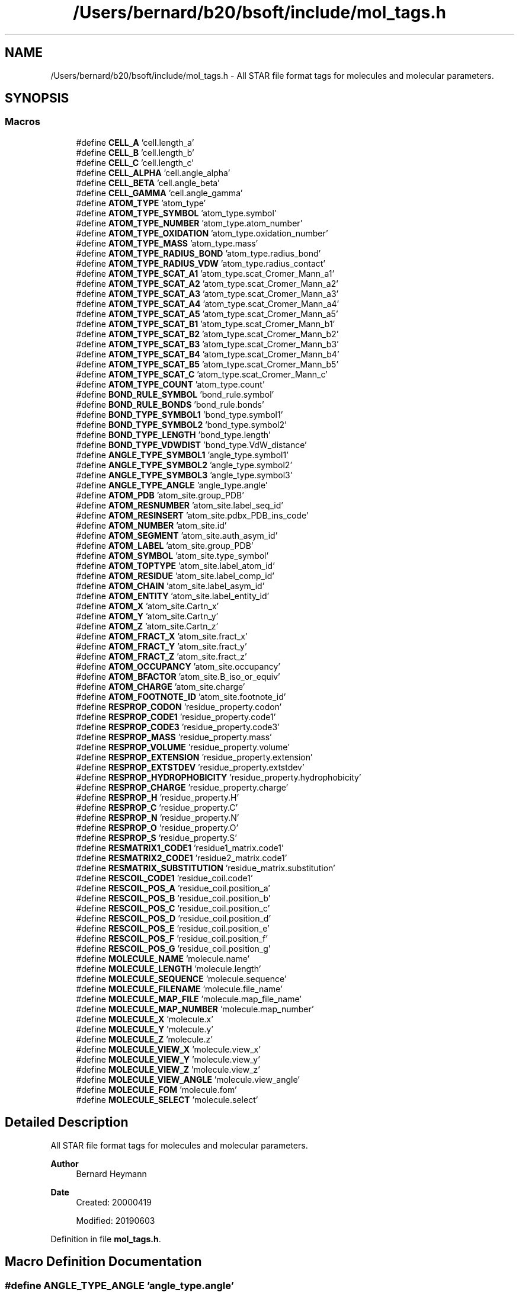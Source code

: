 .TH "/Users/bernard/b20/bsoft/include/mol_tags.h" 3 "Wed Sep 1 2021" "Version 2.1.0" "Bsoft" \" -*- nroff -*-
.ad l
.nh
.SH NAME
/Users/bernard/b20/bsoft/include/mol_tags.h \- All STAR file format tags for molecules and molecular parameters\&.  

.SH SYNOPSIS
.br
.PP
.SS "Macros"

.in +1c
.ti -1c
.RI "#define \fBCELL_A\fP   'cell\&.length_a'"
.br
.ti -1c
.RI "#define \fBCELL_B\fP   'cell\&.length_b'"
.br
.ti -1c
.RI "#define \fBCELL_C\fP   'cell\&.length_c'"
.br
.ti -1c
.RI "#define \fBCELL_ALPHA\fP   'cell\&.angle_alpha'"
.br
.ti -1c
.RI "#define \fBCELL_BETA\fP   'cell\&.angle_beta'"
.br
.ti -1c
.RI "#define \fBCELL_GAMMA\fP   'cell\&.angle_gamma'"
.br
.ti -1c
.RI "#define \fBATOM_TYPE\fP   'atom_type'"
.br
.ti -1c
.RI "#define \fBATOM_TYPE_SYMBOL\fP   'atom_type\&.symbol'"
.br
.ti -1c
.RI "#define \fBATOM_TYPE_NUMBER\fP   'atom_type\&.atom_number'"
.br
.ti -1c
.RI "#define \fBATOM_TYPE_OXIDATION\fP   'atom_type\&.oxidation_number'"
.br
.ti -1c
.RI "#define \fBATOM_TYPE_MASS\fP   'atom_type\&.mass'"
.br
.ti -1c
.RI "#define \fBATOM_TYPE_RADIUS_BOND\fP   'atom_type\&.radius_bond'"
.br
.ti -1c
.RI "#define \fBATOM_TYPE_RADIUS_VDW\fP   'atom_type\&.radius_contact'"
.br
.ti -1c
.RI "#define \fBATOM_TYPE_SCAT_A1\fP   'atom_type\&.scat_Cromer_Mann_a1'"
.br
.ti -1c
.RI "#define \fBATOM_TYPE_SCAT_A2\fP   'atom_type\&.scat_Cromer_Mann_a2'"
.br
.ti -1c
.RI "#define \fBATOM_TYPE_SCAT_A3\fP   'atom_type\&.scat_Cromer_Mann_a3'"
.br
.ti -1c
.RI "#define \fBATOM_TYPE_SCAT_A4\fP   'atom_type\&.scat_Cromer_Mann_a4'"
.br
.ti -1c
.RI "#define \fBATOM_TYPE_SCAT_A5\fP   'atom_type\&.scat_Cromer_Mann_a5'"
.br
.ti -1c
.RI "#define \fBATOM_TYPE_SCAT_B1\fP   'atom_type\&.scat_Cromer_Mann_b1'"
.br
.ti -1c
.RI "#define \fBATOM_TYPE_SCAT_B2\fP   'atom_type\&.scat_Cromer_Mann_b2'"
.br
.ti -1c
.RI "#define \fBATOM_TYPE_SCAT_B3\fP   'atom_type\&.scat_Cromer_Mann_b3'"
.br
.ti -1c
.RI "#define \fBATOM_TYPE_SCAT_B4\fP   'atom_type\&.scat_Cromer_Mann_b4'"
.br
.ti -1c
.RI "#define \fBATOM_TYPE_SCAT_B5\fP   'atom_type\&.scat_Cromer_Mann_b5'"
.br
.ti -1c
.RI "#define \fBATOM_TYPE_SCAT_C\fP   'atom_type\&.scat_Cromer_Mann_c'"
.br
.ti -1c
.RI "#define \fBATOM_TYPE_COUNT\fP   'atom_type\&.count'"
.br
.ti -1c
.RI "#define \fBBOND_RULE_SYMBOL\fP   'bond_rule\&.symbol'"
.br
.ti -1c
.RI "#define \fBBOND_RULE_BONDS\fP   'bond_rule\&.bonds'"
.br
.ti -1c
.RI "#define \fBBOND_TYPE_SYMBOL1\fP   'bond_type\&.symbol1'"
.br
.ti -1c
.RI "#define \fBBOND_TYPE_SYMBOL2\fP   'bond_type\&.symbol2'"
.br
.ti -1c
.RI "#define \fBBOND_TYPE_LENGTH\fP   'bond_type\&.length'"
.br
.ti -1c
.RI "#define \fBBOND_TYPE_VDWDIST\fP   'bond_type\&.VdW_distance'"
.br
.ti -1c
.RI "#define \fBANGLE_TYPE_SYMBOL1\fP   'angle_type\&.symbol1'"
.br
.ti -1c
.RI "#define \fBANGLE_TYPE_SYMBOL2\fP   'angle_type\&.symbol2'"
.br
.ti -1c
.RI "#define \fBANGLE_TYPE_SYMBOL3\fP   'angle_type\&.symbol3'"
.br
.ti -1c
.RI "#define \fBANGLE_TYPE_ANGLE\fP   'angle_type\&.angle'"
.br
.ti -1c
.RI "#define \fBATOM_PDB\fP   'atom_site\&.group_PDB'"
.br
.ti -1c
.RI "#define \fBATOM_RESNUMBER\fP   'atom_site\&.label_seq_id'"
.br
.ti -1c
.RI "#define \fBATOM_RESINSERT\fP   'atom_site\&.pdbx_PDB_ins_code'"
.br
.ti -1c
.RI "#define \fBATOM_NUMBER\fP   'atom_site\&.id'"
.br
.ti -1c
.RI "#define \fBATOM_SEGMENT\fP   'atom_site\&.auth_asym_id'"
.br
.ti -1c
.RI "#define \fBATOM_LABEL\fP   'atom_site\&.group_PDB'"
.br
.ti -1c
.RI "#define \fBATOM_SYMBOL\fP   'atom_site\&.type_symbol'"
.br
.ti -1c
.RI "#define \fBATOM_TOPTYPE\fP   'atom_site\&.label_atom_id'"
.br
.ti -1c
.RI "#define \fBATOM_RESIDUE\fP   'atom_site\&.label_comp_id'"
.br
.ti -1c
.RI "#define \fBATOM_CHAIN\fP   'atom_site\&.label_asym_id'"
.br
.ti -1c
.RI "#define \fBATOM_ENTITY\fP   'atom_site\&.label_entity_id'"
.br
.ti -1c
.RI "#define \fBATOM_X\fP   'atom_site\&.Cartn_x'"
.br
.ti -1c
.RI "#define \fBATOM_Y\fP   'atom_site\&.Cartn_y'"
.br
.ti -1c
.RI "#define \fBATOM_Z\fP   'atom_site\&.Cartn_z'"
.br
.ti -1c
.RI "#define \fBATOM_FRACT_X\fP   'atom_site\&.fract_x'"
.br
.ti -1c
.RI "#define \fBATOM_FRACT_Y\fP   'atom_site\&.fract_y'"
.br
.ti -1c
.RI "#define \fBATOM_FRACT_Z\fP   'atom_site\&.fract_z'"
.br
.ti -1c
.RI "#define \fBATOM_OCCUPANCY\fP   'atom_site\&.occupancy'"
.br
.ti -1c
.RI "#define \fBATOM_BFACTOR\fP   'atom_site\&.B_iso_or_equiv'"
.br
.ti -1c
.RI "#define \fBATOM_CHARGE\fP   'atom_site\&.charge'"
.br
.ti -1c
.RI "#define \fBATOM_FOOTNOTE_ID\fP   'atom_site\&.footnote_id'"
.br
.ti -1c
.RI "#define \fBRESPROP_CODON\fP   'residue_property\&.codon'"
.br
.ti -1c
.RI "#define \fBRESPROP_CODE1\fP   'residue_property\&.code1'"
.br
.ti -1c
.RI "#define \fBRESPROP_CODE3\fP   'residue_property\&.code3'"
.br
.ti -1c
.RI "#define \fBRESPROP_MASS\fP   'residue_property\&.mass'"
.br
.ti -1c
.RI "#define \fBRESPROP_VOLUME\fP   'residue_property\&.volume'"
.br
.ti -1c
.RI "#define \fBRESPROP_EXTENSION\fP   'residue_property\&.extension'"
.br
.ti -1c
.RI "#define \fBRESPROP_EXTSTDEV\fP   'residue_property\&.extstdev'"
.br
.ti -1c
.RI "#define \fBRESPROP_HYDROPHOBICITY\fP   'residue_property\&.hydrophobicity'"
.br
.ti -1c
.RI "#define \fBRESPROP_CHARGE\fP   'residue_property\&.charge'"
.br
.ti -1c
.RI "#define \fBRESPROP_H\fP   'residue_property\&.H'"
.br
.ti -1c
.RI "#define \fBRESPROP_C\fP   'residue_property\&.C'"
.br
.ti -1c
.RI "#define \fBRESPROP_N\fP   'residue_property\&.N'"
.br
.ti -1c
.RI "#define \fBRESPROP_O\fP   'residue_property\&.O'"
.br
.ti -1c
.RI "#define \fBRESPROP_S\fP   'residue_property\&.S'"
.br
.ti -1c
.RI "#define \fBRESMATRIX1_CODE1\fP   'residue1_matrix\&.code1'"
.br
.ti -1c
.RI "#define \fBRESMATRIX2_CODE1\fP   'residue2_matrix\&.code1'"
.br
.ti -1c
.RI "#define \fBRESMATRIX_SUBSTITUTION\fP   'residue_matrix\&.substitution'"
.br
.ti -1c
.RI "#define \fBRESCOIL_CODE1\fP   'residue_coil\&.code1'"
.br
.ti -1c
.RI "#define \fBRESCOIL_POS_A\fP   'residue_coil\&.position_a'"
.br
.ti -1c
.RI "#define \fBRESCOIL_POS_B\fP   'residue_coil\&.position_b'"
.br
.ti -1c
.RI "#define \fBRESCOIL_POS_C\fP   'residue_coil\&.position_c'"
.br
.ti -1c
.RI "#define \fBRESCOIL_POS_D\fP   'residue_coil\&.position_d'"
.br
.ti -1c
.RI "#define \fBRESCOIL_POS_E\fP   'residue_coil\&.position_e'"
.br
.ti -1c
.RI "#define \fBRESCOIL_POS_F\fP   'residue_coil\&.position_f'"
.br
.ti -1c
.RI "#define \fBRESCOIL_POS_G\fP   'residue_coil\&.position_g'"
.br
.ti -1c
.RI "#define \fBMOLECULE_NAME\fP   'molecule\&.name'"
.br
.ti -1c
.RI "#define \fBMOLECULE_LENGTH\fP   'molecule\&.length'"
.br
.ti -1c
.RI "#define \fBMOLECULE_SEQUENCE\fP   'molecule\&.sequence'"
.br
.ti -1c
.RI "#define \fBMOLECULE_FILENAME\fP   'molecule\&.file_name'"
.br
.ti -1c
.RI "#define \fBMOLECULE_MAP_FILE\fP   'molecule\&.map_file_name'"
.br
.ti -1c
.RI "#define \fBMOLECULE_MAP_NUMBER\fP   'molecule\&.map_number'"
.br
.ti -1c
.RI "#define \fBMOLECULE_X\fP   'molecule\&.x'"
.br
.ti -1c
.RI "#define \fBMOLECULE_Y\fP   'molecule\&.y'"
.br
.ti -1c
.RI "#define \fBMOLECULE_Z\fP   'molecule\&.z'"
.br
.ti -1c
.RI "#define \fBMOLECULE_VIEW_X\fP   'molecule\&.view_x'"
.br
.ti -1c
.RI "#define \fBMOLECULE_VIEW_Y\fP   'molecule\&.view_y'"
.br
.ti -1c
.RI "#define \fBMOLECULE_VIEW_Z\fP   'molecule\&.view_z'"
.br
.ti -1c
.RI "#define \fBMOLECULE_VIEW_ANGLE\fP   'molecule\&.view_angle'"
.br
.ti -1c
.RI "#define \fBMOLECULE_FOM\fP   'molecule\&.fom'"
.br
.ti -1c
.RI "#define \fBMOLECULE_SELECT\fP   'molecule\&.select'"
.br
.in -1c
.SH "Detailed Description"
.PP 
All STAR file format tags for molecules and molecular parameters\&. 


.PP
\fBAuthor\fP
.RS 4
Bernard Heymann 
.RE
.PP
\fBDate\fP
.RS 4
Created: 20000419 
.PP
Modified: 20190603 
.RE
.PP

.PP
Definition in file \fBmol_tags\&.h\fP\&.
.SH "Macro Definition Documentation"
.PP 
.SS "#define ANGLE_TYPE_ANGLE   'angle_type\&.angle'"

.PP
Definition at line 56 of file mol_tags\&.h\&.
.SS "#define ANGLE_TYPE_SYMBOL1   'angle_type\&.symbol1'"

.PP
Definition at line 53 of file mol_tags\&.h\&.
.SS "#define ANGLE_TYPE_SYMBOL2   'angle_type\&.symbol2'"

.PP
Definition at line 54 of file mol_tags\&.h\&.
.SS "#define ANGLE_TYPE_SYMBOL3   'angle_type\&.symbol3'"

.PP
Definition at line 55 of file mol_tags\&.h\&.
.SS "#define ATOM_BFACTOR   'atom_site\&.B_iso_or_equiv'"

.PP
Definition at line 77 of file mol_tags\&.h\&.
.SS "#define ATOM_CHAIN   'atom_site\&.label_asym_id'"

.PP
Definition at line 68 of file mol_tags\&.h\&.
.SS "#define ATOM_CHARGE   'atom_site\&.charge'"

.PP
Definition at line 78 of file mol_tags\&.h\&.
.SS "#define ATOM_ENTITY   'atom_site\&.label_entity_id'"

.PP
Definition at line 69 of file mol_tags\&.h\&.
.SS "#define ATOM_FOOTNOTE_ID   'atom_site\&.footnote_id'"

.PP
Definition at line 79 of file mol_tags\&.h\&.
.SS "#define ATOM_FRACT_X   'atom_site\&.fract_x'"

.PP
Definition at line 73 of file mol_tags\&.h\&.
.SS "#define ATOM_FRACT_Y   'atom_site\&.fract_y'"

.PP
Definition at line 74 of file mol_tags\&.h\&.
.SS "#define ATOM_FRACT_Z   'atom_site\&.fract_z'"

.PP
Definition at line 75 of file mol_tags\&.h\&.
.SS "#define ATOM_LABEL   'atom_site\&.group_PDB'"

.PP
Definition at line 64 of file mol_tags\&.h\&.
.SS "#define ATOM_NUMBER   'atom_site\&.id'"

.PP
Definition at line 62 of file mol_tags\&.h\&.
.SS "#define ATOM_OCCUPANCY   'atom_site\&.occupancy'"

.PP
Definition at line 76 of file mol_tags\&.h\&.
.SS "#define ATOM_PDB   'atom_site\&.group_PDB'"

.PP
Definition at line 59 of file mol_tags\&.h\&.
.SS "#define ATOM_RESIDUE   'atom_site\&.label_comp_id'"

.PP
Definition at line 67 of file mol_tags\&.h\&.
.SS "#define ATOM_RESINSERT   'atom_site\&.pdbx_PDB_ins_code'"

.PP
Definition at line 61 of file mol_tags\&.h\&.
.SS "#define ATOM_RESNUMBER   'atom_site\&.label_seq_id'"

.PP
Definition at line 60 of file mol_tags\&.h\&.
.SS "#define ATOM_SEGMENT   'atom_site\&.auth_asym_id'"

.PP
Definition at line 63 of file mol_tags\&.h\&.
.SS "#define ATOM_SYMBOL   'atom_site\&.type_symbol'"

.PP
Definition at line 65 of file mol_tags\&.h\&.
.SS "#define ATOM_TOPTYPE   'atom_site\&.label_atom_id'"

.PP
Definition at line 66 of file mol_tags\&.h\&.
.SS "#define ATOM_TYPE   'atom_type'"

.PP
Definition at line 22 of file mol_tags\&.h\&.
.SS "#define ATOM_TYPE_COUNT   'atom_type\&.count'"

.PP
Definition at line 40 of file mol_tags\&.h\&.
.SS "#define ATOM_TYPE_MASS   'atom_type\&.mass'"

.PP
Definition at line 26 of file mol_tags\&.h\&.
.SS "#define ATOM_TYPE_NUMBER   'atom_type\&.atom_number'"

.PP
Definition at line 24 of file mol_tags\&.h\&.
.SS "#define ATOM_TYPE_OXIDATION   'atom_type\&.oxidation_number'"

.PP
Definition at line 25 of file mol_tags\&.h\&.
.SS "#define ATOM_TYPE_RADIUS_BOND   'atom_type\&.radius_bond'"

.PP
Definition at line 27 of file mol_tags\&.h\&.
.SS "#define ATOM_TYPE_RADIUS_VDW   'atom_type\&.radius_contact'"

.PP
Definition at line 28 of file mol_tags\&.h\&.
.SS "#define ATOM_TYPE_SCAT_A1   'atom_type\&.scat_Cromer_Mann_a1'"

.PP
Definition at line 29 of file mol_tags\&.h\&.
.SS "#define ATOM_TYPE_SCAT_A2   'atom_type\&.scat_Cromer_Mann_a2'"

.PP
Definition at line 30 of file mol_tags\&.h\&.
.SS "#define ATOM_TYPE_SCAT_A3   'atom_type\&.scat_Cromer_Mann_a3'"

.PP
Definition at line 31 of file mol_tags\&.h\&.
.SS "#define ATOM_TYPE_SCAT_A4   'atom_type\&.scat_Cromer_Mann_a4'"

.PP
Definition at line 32 of file mol_tags\&.h\&.
.SS "#define ATOM_TYPE_SCAT_A5   'atom_type\&.scat_Cromer_Mann_a5'"

.PP
Definition at line 33 of file mol_tags\&.h\&.
.SS "#define ATOM_TYPE_SCAT_B1   'atom_type\&.scat_Cromer_Mann_b1'"

.PP
Definition at line 34 of file mol_tags\&.h\&.
.SS "#define ATOM_TYPE_SCAT_B2   'atom_type\&.scat_Cromer_Mann_b2'"

.PP
Definition at line 35 of file mol_tags\&.h\&.
.SS "#define ATOM_TYPE_SCAT_B3   'atom_type\&.scat_Cromer_Mann_b3'"

.PP
Definition at line 36 of file mol_tags\&.h\&.
.SS "#define ATOM_TYPE_SCAT_B4   'atom_type\&.scat_Cromer_Mann_b4'"

.PP
Definition at line 37 of file mol_tags\&.h\&.
.SS "#define ATOM_TYPE_SCAT_B5   'atom_type\&.scat_Cromer_Mann_b5'"

.PP
Definition at line 38 of file mol_tags\&.h\&.
.SS "#define ATOM_TYPE_SCAT_C   'atom_type\&.scat_Cromer_Mann_c'"

.PP
Definition at line 39 of file mol_tags\&.h\&.
.SS "#define ATOM_TYPE_SYMBOL   'atom_type\&.symbol'"

.PP
Definition at line 23 of file mol_tags\&.h\&.
.SS "#define ATOM_X   'atom_site\&.Cartn_x'"

.PP
Definition at line 70 of file mol_tags\&.h\&.
.SS "#define ATOM_Y   'atom_site\&.Cartn_y'"

.PP
Definition at line 71 of file mol_tags\&.h\&.
.SS "#define ATOM_Z   'atom_site\&.Cartn_z'"

.PP
Definition at line 72 of file mol_tags\&.h\&.
.SS "#define BOND_RULE_BONDS   'bond_rule\&.bonds'"

.PP
Definition at line 44 of file mol_tags\&.h\&.
.SS "#define BOND_RULE_SYMBOL   'bond_rule\&.symbol'"

.PP
Definition at line 43 of file mol_tags\&.h\&.
.SS "#define BOND_TYPE_LENGTH   'bond_type\&.length'"

.PP
Definition at line 49 of file mol_tags\&.h\&.
.SS "#define BOND_TYPE_SYMBOL1   'bond_type\&.symbol1'"

.PP
Definition at line 47 of file mol_tags\&.h\&.
.SS "#define BOND_TYPE_SYMBOL2   'bond_type\&.symbol2'"

.PP
Definition at line 48 of file mol_tags\&.h\&.
.SS "#define BOND_TYPE_VDWDIST   'bond_type\&.VdW_distance'"

.PP
Definition at line 50 of file mol_tags\&.h\&.
.SS "#define CELL_A   'cell\&.length_a'"

.PP
Definition at line 14 of file mol_tags\&.h\&.
.SS "#define CELL_ALPHA   'cell\&.angle_alpha'"

.PP
Definition at line 17 of file mol_tags\&.h\&.
.SS "#define CELL_B   'cell\&.length_b'"

.PP
Definition at line 15 of file mol_tags\&.h\&.
.SS "#define CELL_BETA   'cell\&.angle_beta'"

.PP
Definition at line 18 of file mol_tags\&.h\&.
.SS "#define CELL_C   'cell\&.length_c'"

.PP
Definition at line 16 of file mol_tags\&.h\&.
.SS "#define CELL_GAMMA   'cell\&.angle_gamma'"

.PP
Definition at line 19 of file mol_tags\&.h\&.
.SS "#define MOLECULE_FILENAME   'molecule\&.file_name'"

.PP
Definition at line 114 of file mol_tags\&.h\&.
.SS "#define MOLECULE_FOM   'molecule\&.fom'"

.PP
Definition at line 124 of file mol_tags\&.h\&.
.SS "#define MOLECULE_LENGTH   'molecule\&.length'"

.PP
Definition at line 110 of file mol_tags\&.h\&.
.SS "#define MOLECULE_MAP_FILE   'molecule\&.map_file_name'"

.PP
Definition at line 115 of file mol_tags\&.h\&.
.SS "#define MOLECULE_MAP_NUMBER   'molecule\&.map_number'"

.PP
Definition at line 116 of file mol_tags\&.h\&.
.SS "#define MOLECULE_NAME   'molecule\&.name'"

.PP
Definition at line 109 of file mol_tags\&.h\&.
.SS "#define MOLECULE_SELECT   'molecule\&.select'"

.PP
Definition at line 125 of file mol_tags\&.h\&.
.SS "#define MOLECULE_SEQUENCE   'molecule\&.sequence'"

.PP
Definition at line 111 of file mol_tags\&.h\&.
.SS "#define MOLECULE_VIEW_ANGLE   'molecule\&.view_angle'"

.PP
Definition at line 123 of file mol_tags\&.h\&.
.SS "#define MOLECULE_VIEW_X   'molecule\&.view_x'"

.PP
Definition at line 120 of file mol_tags\&.h\&.
.SS "#define MOLECULE_VIEW_Y   'molecule\&.view_y'"

.PP
Definition at line 121 of file mol_tags\&.h\&.
.SS "#define MOLECULE_VIEW_Z   'molecule\&.view_z'"

.PP
Definition at line 122 of file mol_tags\&.h\&.
.SS "#define MOLECULE_X   'molecule\&.x'"

.PP
Definition at line 117 of file mol_tags\&.h\&.
.SS "#define MOLECULE_Y   'molecule\&.y'"

.PP
Definition at line 118 of file mol_tags\&.h\&.
.SS "#define MOLECULE_Z   'molecule\&.z'"

.PP
Definition at line 119 of file mol_tags\&.h\&.
.SS "#define RESCOIL_CODE1   'residue_coil\&.code1'"

.PP
Definition at line 99 of file mol_tags\&.h\&.
.SS "#define RESCOIL_POS_A   'residue_coil\&.position_a'"

.PP
Definition at line 100 of file mol_tags\&.h\&.
.SS "#define RESCOIL_POS_B   'residue_coil\&.position_b'"

.PP
Definition at line 101 of file mol_tags\&.h\&.
.SS "#define RESCOIL_POS_C   'residue_coil\&.position_c'"

.PP
Definition at line 102 of file mol_tags\&.h\&.
.SS "#define RESCOIL_POS_D   'residue_coil\&.position_d'"

.PP
Definition at line 103 of file mol_tags\&.h\&.
.SS "#define RESCOIL_POS_E   'residue_coil\&.position_e'"

.PP
Definition at line 104 of file mol_tags\&.h\&.
.SS "#define RESCOIL_POS_F   'residue_coil\&.position_f'"

.PP
Definition at line 105 of file mol_tags\&.h\&.
.SS "#define RESCOIL_POS_G   'residue_coil\&.position_g'"

.PP
Definition at line 106 of file mol_tags\&.h\&.
.SS "#define RESMATRIX1_CODE1   'residue1_matrix\&.code1'"

.PP
Definition at line 96 of file mol_tags\&.h\&.
.SS "#define RESMATRIX2_CODE1   'residue2_matrix\&.code1'"

.PP
Definition at line 97 of file mol_tags\&.h\&.
.SS "#define RESMATRIX_SUBSTITUTION   'residue_matrix\&.substitution'"

.PP
Definition at line 98 of file mol_tags\&.h\&.
.SS "#define RESPROP_C   'residue_property\&.C'"

.PP
Definition at line 92 of file mol_tags\&.h\&.
.SS "#define RESPROP_CHARGE   'residue_property\&.charge'"

.PP
Definition at line 90 of file mol_tags\&.h\&.
.SS "#define RESPROP_CODE1   'residue_property\&.code1'"

.PP
Definition at line 83 of file mol_tags\&.h\&.
.SS "#define RESPROP_CODE3   'residue_property\&.code3'"

.PP
Definition at line 84 of file mol_tags\&.h\&.
.SS "#define RESPROP_CODON   'residue_property\&.codon'"

.PP
Definition at line 82 of file mol_tags\&.h\&.
.SS "#define RESPROP_EXTENSION   'residue_property\&.extension'"

.PP
Definition at line 87 of file mol_tags\&.h\&.
.SS "#define RESPROP_EXTSTDEV   'residue_property\&.extstdev'"

.PP
Definition at line 88 of file mol_tags\&.h\&.
.SS "#define RESPROP_H   'residue_property\&.H'"

.PP
Definition at line 91 of file mol_tags\&.h\&.
.SS "#define RESPROP_HYDROPHOBICITY   'residue_property\&.hydrophobicity'"

.PP
Definition at line 89 of file mol_tags\&.h\&.
.SS "#define RESPROP_MASS   'residue_property\&.mass'"

.PP
Definition at line 85 of file mol_tags\&.h\&.
.SS "#define RESPROP_N   'residue_property\&.N'"

.PP
Definition at line 93 of file mol_tags\&.h\&.
.SS "#define RESPROP_O   'residue_property\&.O'"

.PP
Definition at line 94 of file mol_tags\&.h\&.
.SS "#define RESPROP_S   'residue_property\&.S'"

.PP
Definition at line 95 of file mol_tags\&.h\&.
.SS "#define RESPROP_VOLUME   'residue_property\&.volume'"

.PP
Definition at line 86 of file mol_tags\&.h\&.
.SH "Author"
.PP 
Generated automatically by Doxygen for Bsoft from the source code\&.
